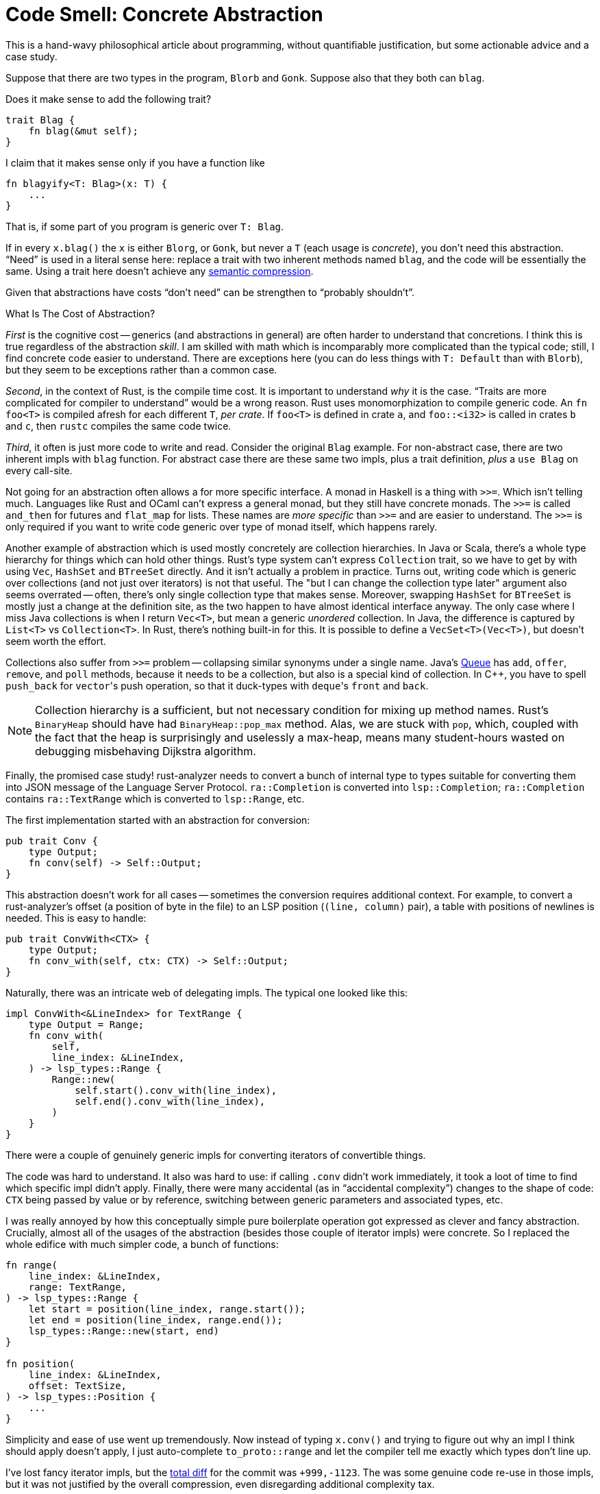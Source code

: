 = Code Smell: Concrete Abstraction
:page-liquid:
:page-layout: post

This is a hand-wavy philosophical article about programming, without quantifiable justification, but some actionable advice and a case study.

Suppose that there are two types in the program, `Blorb` and `Gonk`.
Suppose also that they both can `blag`.

Does it make sense to add the following trait?

[source,rust]
----
trait Blag {
    fn blag(&mut self);
}
----

I claim that it makes sense only if you have a function like

[source,rust]
----
fn blagyify<T: Blag>(x: T) {
    ...
}
----

That is, if some part of you program is generic over `T: Blag`.

If in every `x.blag()` the `x` is either `Blorg`, or `Gonk`, but never a `T` (each usage is _concrete_), you don't need this abstraction.
"`Need`" is used in a literal sense here: replace a trait with two inherent methods named `blag`, and the code will be essentially the same.
Using a trait here doesn't achieve any https://caseymuratori.com/blog_0015[semantic compression].

Given that abstractions have costs "`don't need`" can be strengthen to "`probably shouldn't`".

.What Is The Cost of Abstraction?
****
_First_ is the cognitive cost -- generics (and abstractions in general) are often harder to understand that concretions.
I think this is true regardless of the abstraction _skill_.
I am skilled with  math which is incomparably more complicated than the typical code; still, I find concrete code easier to understand.
There are exceptions here (you can do less things with `T: Default` than with `Blorb`), but they seem to be exceptions rather than a common case.

_Second_, in the context of Rust, is the compile time cost.
It is important to understand _why_ it is the case.
"`Traits are more complicated for compiler to understand`" would be a wrong reason.
Rust uses monomorphization to compile generic code.
An `fn foo<T>` is compiled afresh for each different `T`, _per crate_.
If `foo<T>` is defined in crate `a`, and `foo::<i32>` is called in crates `b` and `c`, then `rustc` compiles the same code twice.

_Third_, it often is just more code to write and read.
Consider the original `Blag` example.
For non-abstract case, there are two inherent impls with `blag` function.
For abstract case there are these same two impls, plus a trait definition, _plus_ a `use Blag` on every call-site.
****

Not going for an abstraction often allows a for more specific interface.
A monad in Haskell is a thing with `>>=`.
Which isn't telling much.
Languages like Rust and OCaml can't express a general monad, but they still have concrete monads.
The `>>=` is called `and_then` for futures and `flat_map` for lists.
These names are _more specific_ than `>>=` and are easier to understand.
The `>>=` is only required if you want to write code generic over type of monad itself, which happens rarely.

Another example of abstraction which is used mostly concretely are collection hierarchies.
In Java or Scala, there's a whole type hierarchy for things which can hold other things.
Rust's type system can't express `Collection` trait, so we have to get by with using `Vec`, `HashSet` and `BTreeSet` directly.
And it isn't actually a problem in practice.
Turns out, writing code which is generic over collections (and not just over iterators) is not that useful.
The "but I can change the collection type later" argument also seems overrated -- often, there's only single collection type that makes sense.
Moreover, swapping `HashSet` for `BTreeSet` is mostly just a change at the definition site, as the two happen to have almost identical interface anyway.
The only case where I miss Java collections is when I return `Vec<T>`, but mean a generic _unordered_ collection.
In Java, the difference is captured by `List<T>` vs `Collection<T>`.
In Rust, there's nothing built-in for this.
It is possible to define a `VecSet<T>(Vec<T>)`, but doesn't seem worth the effort.

Collections also suffer from `>>=` problem -- collapsing similar synonyms under a single name.
Java's
https://docs.oracle.com/javase/7/docs/api/java/util/Queue.html[Queue]
has `add`, `offer`, `remove`, and `poll` methods, because it needs to be a collection, but also is a special kind of collection.
In {cpp}, you have to spell `push_back` for ``vector``'s push operation, so that it duck-types with ``deque``'s `front` and `back`.

[NOTE]
====
Collection hierarchy is a sufficient, but not necessary condition for mixing up method names.
Rust's `BinaryHeap` should have had `BinaryHeap::pop_max` method.
Alas, we are stuck with `pop`, which, coupled with the fact that the heap is surprisingly and uselessly a max-heap, means many student-hours wasted on debugging misbehaving Dijkstra algorithm.
====

Finally, the promised case study!
rust-analyzer needs to convert a bunch of internal type to types suitable for converting them into JSON message of the Language Server Protocol.
`ra::Completion` is converted into `lsp::Completion`; `ra::Completion` contains `ra::TextRange` which is converted to `lsp::Range`, etc.

The first implementation started with an abstraction for conversion:

[source,rust]
----
pub trait Conv {
    type Output;
    fn conv(self) -> Self::Output;
}
----

This abstraction doesn't work for all cases -- sometimes the conversion requires additional context.
For example, to convert a rust-analyzer's offset (a position of byte in the file) to an LSP position (`(line, column)` pair), a table with positions of newlines is needed.
This is easy to handle:

[source,rust]
----
pub trait ConvWith<CTX> {
    type Output;
    fn conv_with(self, ctx: CTX) -> Self::Output;
}
----

Naturally, there was an intricate web of delegating impls.
The typical one looked like this:

[source,rust]
----
impl ConvWith<&LineIndex> for TextRange {
    type Output = Range;
    fn conv_with(
        self,
        line_index: &LineIndex,
    ) -> lsp_types::Range {
        Range::new(
            self.start().conv_with(line_index),
            self.end().conv_with(line_index),
        )
    }
}
----

There were a couple of genuinely generic impls for converting iterators of convertible things.

The code was hard to understand.
It also was hard to use: if calling `.conv` didn't work immediately, it took a loot of time to find which specific impl didn't apply.
Finally, there were many accidental (as in "`accidental complexity`") changes to the shape of code: `CTX` being passed by value or by reference, switching between generic parameters and associated types, etc.

I was really annoyed by how this conceptually simple pure boilerplate operation got expressed as clever and fancy abstraction.
Crucially, almost all of the usages of the abstraction (besides those couple of iterator impls) were concrete.
So I replaced the whole edifice with much simpler code, a bunch of functions:

[source,rust]
----
fn range(
    line_index: &LineIndex,
    range: TextRange,
) -> lsp_types::Range {
    let start = position(line_index, range.start());
    let end = position(line_index, range.end());
    lsp_types::Range::new(start, end)
}

fn position(
    line_index: &LineIndex,
    offset: TextSize,
) -> lsp_types::Position {
    ...
}
----

Simplicity and ease of use went up tremendously.
Now instead of typing `x.conv()` and trying to figure out why an impl I think should apply doesn't apply, I just auto-complete `to_proto::range` and let the compiler tell me exactly which types don't line up.

I've lost fancy iterator impls, but the
https://github.com/rust-analyzer/rust-analyzer/pull/4418/commits/1586bab0b97bef411e6187dfc389557edbc5a16e[total diff]
for the commit was `+999,-1123`.
The was some genuine code re-use in those impls, but it was not justified by the overall compression, even disregarding additional complexity tax.

To sum up, "`is this abstraction used exclusively concretely?`" is a meaningful question about the overall shape of code.
If the answer is "`Yes!`", than the abstraction can be replaced by a number of equivalent non-abstract implementations.
As the latter tend to be simpler, shorter, and more direct, "`Concrete Abstraction`" can be considered a code smell.
As usual though, any abstract programming advice can be applied only in a concrete context -- don't blindly replace abstractions with concretions, check if provided justifications work for your particular case!

Discussion on https://www.reddit.com/r/rust/[/r/rust].
